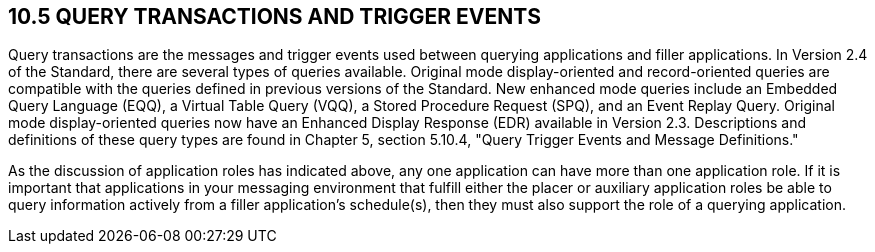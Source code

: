 == 10.5 QUERY TRANSACTIONS AND TRIGGER EVENTS

Query transactions are the messages and trigger events used between querying applications and filler applications. In Version 2.4 of the Standard, there are several types of queries available. Original mode display-oriented and record-oriented queries are compatible with the queries defined in previous versions of the Standard. New enhanced mode queries include an Embedded Query Language (EQQ), a Virtual Table Query (VQQ), a Stored Procedure Request (SPQ), and an Event Replay Query. Original mode display-oriented queries now have an Enhanced Display Response (EDR) available in Version 2.3. Descriptions and definitions of these query types are found in Chapter 5, section 5.10.4, "Query Trigger Events and Message Definitions."

As the discussion of application roles has indicated above, any one application can have more than one application role. If it is important that applications in your messaging environment that fulfill either the placer or auxiliary application roles be able to query information actively from a filler application's schedule(s), then they must also support the role of a querying application.

